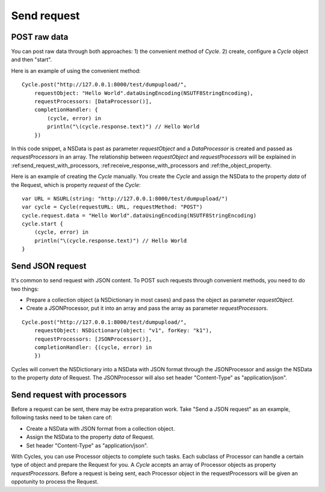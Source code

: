 Send request
============

POST raw data
-------------

You can post raw data through both approaches: 1) the convenient method of
`Cycle`. 2) create, configure a `Cycle` object and then "start".

Here is an example of using the convenient method::

  Cycle.post("http://127.0.0.1:8000/test/dumpupload/",
      requestObject: "Hello World".dataUsingEncoding(NSUTF8StringEncoding),
      requestProcessors: [DataProcessor()],
      completionHandler: {
          (cycle, error) in
          println("\(cycle.response.text)") // Hello World
      })

In this code snippet, a NSData is past as parameter `requestObject` and a
`DataProcessor` is created and passed as `requestProcessors` in an array.
The relationship between `requestObject` and `requestProcessors` will be
explained in :ref:send_request_with_processors, :ref:receive_response_with_processors
and :ref:the_object_property.

Here is an example of creating the `Cycle` manually. You create the `Cycle`
and assign the NSData to the property `data` of the Request, which is property
`request` of the `Cycle`::

  var URL = NSURL(string: "http://127.0.0.1:8000/test/dumpupload/")
  var cycle = Cycle(requestURL: URL, requestMethod: "POST")
  cycle.request.data = "Hello World".dataUsingEncoding(NSUTF8StringEncoding)
  cycle.start {
      (cycle, error) in
      println("\(cycle.response.text)") // Hello World
  }

.. :ref:`error`
.. :ref:`receive_response_with_processors`
.. :ref:`the_object_property`

Send JSON request
-----------------

It's common to send request with JSON content. To POST such requests through
convenient methods, you need to do two things:

* Prepare a collection object (a NSDictionary in most cases) and pass the object
  as parameter `requestObject`.
* Create a JSONProcessor, put it into an array and pass the array as parameter
  `requestProcessors`.

::

  Cycle.post("http://127.0.0.1:8000/test/dumpupload/",
      requestObject: NSDictionary(object: "v1", forKey: "k1"),
      requestProcessors: [JSONProcessor()],
      completionHandler: {(cycle, error) in
      })

Cycles will convert the NSDictionary into a NSData with JSON format through the
JSONProcessor and assign the NSData to the property `data` of Request. The
JSONProcessor will also set header "Content-Type" as "application/json".

Send request with processors
----------------------------

Before a request can be sent, there may be extra preparation work. Take "Send
a JSON request" as an example, following tasks need to be taken care of:

* Create a NSData with JSON format from a collection object.
* Assign the NSData to the property `data` of Request.
* Set header "Content-Type" as "application/json".

With Cycles, you can use Processor objects to complete such tasks. Each subclass
of Processor can handle a certain type of object and prepare the Request for you.
A `Cycle` accepts an array of Processor objects as property `requestProcessors`.
Before a request is being sent, each Processor object in the requestProcessors
will be given an oppotunity to process the Request.
